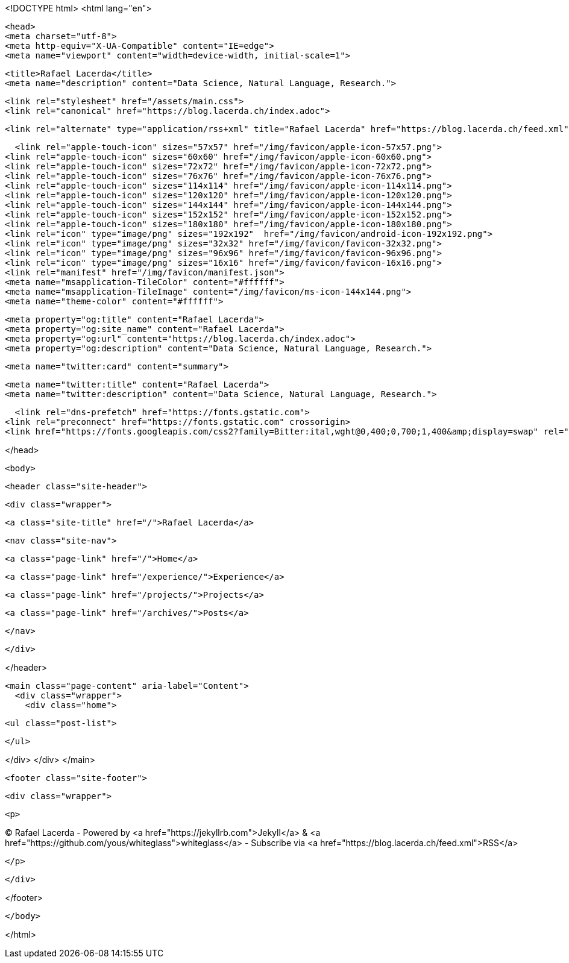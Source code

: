<!DOCTYPE html>
<html lang="en">

  <head>
  <meta charset="utf-8">
  <meta http-equiv="X-UA-Compatible" content="IE=edge">
  <meta name="viewport" content="width=device-width, initial-scale=1">

  
  
  
  <title>Rafael Lacerda</title>
  <meta name="description" content="Data Science, Natural Language, Research.">
  

  <link rel="stylesheet" href="/assets/main.css">
  <link rel="canonical" href="https://blog.lacerda.ch/index.adoc">
  
  
  <link rel="alternate" type="application/rss+xml" title="Rafael Lacerda" href="https://blog.lacerda.ch/feed.xml">

  <link rel="apple-touch-icon" sizes="57x57" href="/img/favicon/apple-icon-57x57.png">
<link rel="apple-touch-icon" sizes="60x60" href="/img/favicon/apple-icon-60x60.png">
<link rel="apple-touch-icon" sizes="72x72" href="/img/favicon/apple-icon-72x72.png">
<link rel="apple-touch-icon" sizes="76x76" href="/img/favicon/apple-icon-76x76.png">
<link rel="apple-touch-icon" sizes="114x114" href="/img/favicon/apple-icon-114x114.png">
<link rel="apple-touch-icon" sizes="120x120" href="/img/favicon/apple-icon-120x120.png">
<link rel="apple-touch-icon" sizes="144x144" href="/img/favicon/apple-icon-144x144.png">
<link rel="apple-touch-icon" sizes="152x152" href="/img/favicon/apple-icon-152x152.png">
<link rel="apple-touch-icon" sizes="180x180" href="/img/favicon/apple-icon-180x180.png">
<link rel="icon" type="image/png" sizes="192x192"  href="/img/favicon/android-icon-192x192.png">
<link rel="icon" type="image/png" sizes="32x32" href="/img/favicon/favicon-32x32.png">
<link rel="icon" type="image/png" sizes="96x96" href="/img/favicon/favicon-96x96.png">
<link rel="icon" type="image/png" sizes="16x16" href="/img/favicon/favicon-16x16.png">
<link rel="manifest" href="/img/favicon/manifest.json">
<meta name="msapplication-TileColor" content="#ffffff">
<meta name="msapplication-TileImage" content="/img/favicon/ms-icon-144x144.png">
<meta name="theme-color" content="#ffffff">

  
  <meta property="og:title" content="Rafael Lacerda">
  <meta property="og:site_name" content="Rafael Lacerda">
  <meta property="og:url" content="https://blog.lacerda.ch/index.adoc">
  <meta property="og:description" content="Data Science, Natural Language, Research.">
  
  
  <meta name="twitter:card" content="summary">
  
  <meta name="twitter:title" content="Rafael Lacerda">
  <meta name="twitter:description" content="Data Science, Natural Language, Research.">
  
  

  <link rel="dns-prefetch" href="https://fonts.gstatic.com">
<link rel="preconnect" href="https://fonts.gstatic.com" crossorigin>
<link href="https://fonts.googleapis.com/css2?family=Bitter:ital,wght@0,400;0,700;1,400&amp;display=swap" rel="stylesheet">

  

</head>


  <body>

    <header class="site-header">

  <div class="wrapper">

    <a class="site-title" href="/">Rafael Lacerda</a>

    <nav class="site-nav">
      
        
        <a class="page-link" href="/">Home</a>
      
        
        <a class="page-link" href="/experience/">Experience</a>
      
        
        <a class="page-link" href="/projects/">Projects</a>
      
        
        <a class="page-link" href="/archives/">Posts</a>
      
    </nav>

  </div>

</header>


    <main class="page-content" aria-label="Content">
      <div class="wrapper">
        <div class="home">

  

  

  <ul class="post-list">
    
  </ul>

  


</div>
      </div>
    </main>

    <footer class="site-footer">

  <div class="wrapper">

    <p>
      

&copy; Rafael Lacerda - Powered by <a href="https://jekyllrb.com">Jekyll</a> &amp; <a href="https://github.com/yous/whiteglass">whiteglass</a> - Subscribe via <a href="https://blog.lacerda.ch/feed.xml">RSS</a>

    </p>

  </div>

</footer>


  </body>

</html>
